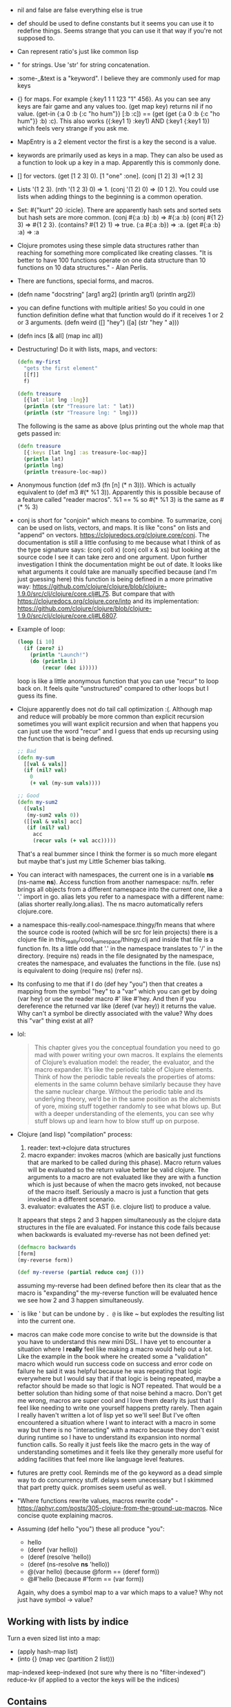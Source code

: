 - nil and false are false everything else is true
- def should be used to define constants but it seems you can use it
  to redefine things. Seems strange that you can use it that way if
  you're not supposed to.
- Can represent ratio's just like common lisp
- " for strings. Use 'str' for string concatenation.
- :some-_&text is a "keyword". I believe they are commonly used for
  map keys
- {} for maps. For example {:key1 1 1 123 "1" 456}. As you can see any
  keys are fair game and any values too. (get map key) returns nil if
  no value. (get-in {:a 0 :b {:c "ho hum"}} [:b :c]) == (get (get {:a
  0 :b {:c "ho hum"}} :b) :c). This also works ({:key1 1} :key1) AND
  (:key1 {:key1 1}) which feels very strange if you ask me.
- MapEntry is a 2 element vector the first is a key the second is a
  value.
- keywords are primarily used as keys in a map. They can also be used
  as a function to look up a key in a map. Apparently this is commonly
  done.
- [] for vectors. (get [1 2 3] 0). [1 "one" :one]. (conj [1 2] 3) =>[1
  2 3]
- Lists '(1 2 3). (nth '(1 2 3) 0) => 1. (conj '(1 2) 0) => (0 1 2).
  You could use lists when adding things to the beginning is a common
  operation.
- Set: #{"kurt" 20 :icicle}. There are apparently hash sets and sorted
  sets but hash sets are more common. (conj #{:a :b} :b) => #{:a :b}
  (conj #{1 2} 3) => #{1 2 3}. (contains? #{1 2} 1) => true. (:a
  #{:a :b}) => :a. (get #{:a :b} :a) => :a
- Clojure promotes using these simple data structures rather than
  reaching for something more complicated like creating classes. "It
  is better to have 100 functions operate on one data structure than
  10 functions on 10 data structures." - Alan Perlis.
- There are functions, special forms, and macros.
- (defn name "docstring" [arg1 arg2] (println arg1) (println arg2))
- you can define functions with multiple arities! So you could in one
  function definition define what that function would do if it
  receives 1 or 2 or 3 arguments. (defn weird ([] "hey") ([a] (str "hey " a)))
- (defn incs [& all] (map inc all))
- Destructuring! Do it with lists, maps, and vectors:
  #+BEGIN_SRC clojure
    (defn my-first
      "gets the first element"
      [[f]]
      f)
  #+END_SRC
  #+BEGIN_SRC clojure
    (defn treasure
      [{lat :lat lng :lng}]
      (println (str "Treasure lat: " lat))
      (println (str "Treasure lng: " lng)))
  #+END_SRC
  The following is the same as above (plus printing out the whole map
  that gets passed in:
  #+BEGIN_SRC clojure
    (defn treasure
      [{:keys [lat lng] :as treasure-loc-map}]
      (println lat)
      (println lng)
      (println treasure-loc-map))
  #+END_SRC
- Anonymous function (def m3 (fn [n] (* n 3))). Which is actually
  equivalent to (def m3 #(* %1 3)). Apparently this is possible
  because of a feature called "reader macros". %1 == % so #(* %1 3) is
  the same as #(* % 3)
- conj is short for "conjoin" which means to combine. To summarize,
  conj can be used on lists, vectors, and maps. It is like "cons" on
  lists and "append" on vectors.
  https://clojuredocs.org/clojure.core/conj. The documentation is
  still a little confusing to me because what I think of as the type
  signature says: (conj coll x) (conj coll x & xs) but looking at the
  source code I see it can take zero and one argument. Upon further
  investigation I think the documentation might be out of date. It
  looks like what arguments it could take are manually specified
  because (and I'm just guessing here) this function is being defined
  in a more primative way:
  https://github.com/clojure/clojure/blob/clojure-1.9.0/src/clj/clojure/core.clj#L75.
  But compare that with https://clojuredocs.org/clojure.core/into and
  its implementation:
  https://github.com/clojure/clojure/blob/clojure-1.9.0/src/clj/clojure/core.clj#L6807.
- Example of loop:
  #+BEGIN_SRC clojure
    (loop [i 10]
      (if (zero? i)
        (println "Launch!")
        (do (println i)
            (recur (dec i)))))
  #+END_SRC
  loop is like a little anonymous function that you can use "recur" to
  loop back on. It feels quite "unstructured" compared to other loops
  but I guess its fine.
- Clojure apparently does not do tail call optimization :(. Although
  map and reduce will probably be more common than explicit recursion
  sometimes you will want explicit recursion and when that happens you
  can just use the word "recur" and I guess that ends up recursing
  using the function that is being defined.
  #+BEGIN_SRC clojure
    ;; Bad
    (defn my-sum
      [[val & vals]]
      (if (nil? val)
        0
        (+ val (my-sum vals))))

    ;; Good
    (defn my-sum2
      ([vals]
       (my-sum2 vals 0))
      ([[val & vals] acc]
       (if (nil? val)
         acc
         (recur vals (+ val acc)))))
  #+END_SRC
  That's a real bummer since I think the former is so much more
  elegant but maybe that's just my Little Schemer bias talking.
- You can interact with namespaces, the current one is in a variable
  *ns* (ns-name *ns*). Access function from another namespace: ns/fn.
  refer brings all objects from a different namespace into the current
  one, like a '.' import in go. alias lets you refer to a namespace
  with a different name: (alias shorter really.long.alias). The ns
  macro automatically refers clojure.core.
- a namespace this-really.cool-namespace.thingy/fn means that where
  the source code is rooted (which will be src for lein projects)
  there is a clojure file in this_really/cool_namespace/thingy.clj and
  inside that file is a function fn. Its a little odd that '.' in the
  namespace translates to '/' in the directory. (require ns) reads in
  the file designated by the namespace, creates the namespace, and
  evaluates the functions in the file. (use ns) is equivalent to doing
  (require ns) (refer ns).
- Its confusing to me that if I do (def hey "you") then that creates a
  mapping from the symbol "hey" to a "var" which you can get by doing
  (var hey) or use the reader macro #' like #'hey. And then if you
  dereference the returned var like (deref (var hey)) it returns the
  value. Why can't a symbol be directly associated with the value? Why
  does this "var" thing exist at all?
- lol:
  #+BEGIN_QUOTE
  This chapter gives you the conceptual foundation you need to go mad
  with power writing your own macros. It explains the elements of
  Clojure’s evaluation model: the reader, the evaluator, and the macro
  expander. It’s like the periodic table of Clojure elements. Think of
  how the periodic table reveals the properties of atoms: elements in
  the same column behave similarly because they have the same nuclear
  charge. Without the periodic table and its underlying theory, we’d
  be in the same position as the alchemists of yore, mixing stuff
  together randomly to see what blows up. But with a deeper
  understanding of the elements, you can see why stuff blows up and
  learn how to blow stuff up on purpose.
  #+END_QUOTE
- Clojure (and lisp) "compilation" process:
  1. reader: text->clojure data structures
  2. macro expander: invokes macros (which are basically just
     functions that are marked to be called during this phase). Macro
     return values will be evaluated so the return value better be
     valid clojure. The arguments to a macro are not evaluated like
     they are with a function which is just because of when the macro
     gets invoked, not because of the macro itself. Seriously a macro
     is just a function that gets invoked in a different scenario.
  3. evaluator: evaluates the AST (i.e. clojure list) to produce a
     value.
  It appears that steps 2 and 3 happen simultaneously as the clojure
  data structures in the file are evaluated. For instance this code
  fails because when backwards is evaluated my-reverse has not been
  defined yet:
  #+BEGIN_SRC clojure
  (defmacro backwards
  [form]
  (my-reverse form))

  (def my-reverse (partial reduce conj ()))
  #+END_SRC
  assuming my-reverse had been defined before then its clear that as
  the macro is "expanding" the my-reverse function will be evaluated
  hence we see how 2 and 3 happen simultaneously.
- ` is like ' but can be undone by ~. @~ is like ~ but explodes the
  resulting list into the current one.
- macros can make code more concise to write but the downside is that
  you have to understand this new mini DSL. I have yet to encounter a
  situation where I *really* feel like making a macro would help out a
  lot. Like the example in the book where he created some a
  "validation" macro which would run success code on success and error
  code on failure he said it was helpful because he was repeating that
  logic everywhere but I would say that if that logic is being
  repeated, maybe a refactor should be made so that logic is NOT
  repeated. That would be a better solution than hiding some of that
  noise behind a macro. Don't get me wrong, macros are super cool and
  I love them dearly its just that I feel like needing to write one
  yourself happens pretty rarely. Then again I really haven't written
  a lot of lisp yet so we'll see! But I've often encountered a
  situation where I want to interact with a macro in some way but
  there is no "interacting" with a macro because they don't exist
  during runtime so I have to understand its expansion into normal
  function calls. So really it just feels like the macro gets in the
  way of understanding sometimes and it feels like they generally more
  useful for adding facilities that feel more like language level
  features.
- futures are pretty cool. Reminds me of the go keyword as a dead
  simple way to do concurrency stuff. delays seem unecessary but I
  skimmed that part pretty quick. promises seem useful as well.
- "Where functions rewrite values, macros rewrite code" -
  https://aphyr.com/posts/305-clojure-from-the-ground-up-macros. Nice
  concise quote explaining macros.
- Assuming (def hello "you") these all produce "you":
  - hello
  - (deref (var hello))
  - (deref (resolve 'hello))
  - (deref (ns-resolve *ns* 'hello))
  - @(var hello) (because @form == (deref form))
  - @#'hello (because #'form == (var form))
  Again, why does a symbol map to a var which maps to a value? Why not
  just have symbol -> value?

** Working with lists by indice
Turn a even sized list into a map:
- (apply hash-map list)
- (into {} (map vec (partition 2 list)))

map-indexed
keep-indexed (not sure why there is no "filter-indexed")
reduce-kv (if applied to a vector the keys will be the indices)

** Contains
contains? is for fast lookup and does NOT work for any sequence (see
the google group links below the question):
https://stackoverflow.com/questions/3249334/test-whether-a-list-contains-a-specific-value-in-clojure

** Bugs in Tutorial
- Their example min function call (min [{:a 1 :b 3} {:a 5 :b 0}]) is
  wrong. The keys should be :lat and :lng
  https://www.braveclojure.com/organization/
- On https://www.braveclojure.com/multimethods-records-protocols/, the
  link http://clojure.org/datatypes/ 404's now.

** Questions?
- What do you do when things go wrong? Go returns error types which
  you check but clojure functions only return one value so what do we
  do? Are there exceptions to deal with?
- Logging - https://github.com/yogthos/clj-log does map structured
  logging which I guess could work but I feel more comfortable doing
  JSON or logfm structured logging. Which could mean this for JSON:
  https://github.com/puppetlabs/structured-logging. Or this for
  logfmt: https://github.com/bnadlerjr/logfmt Or perhaps this for
  logfmt? https://github.com/yeller/logfmt (it was listed here
  https://www.brandur.org/logfmt). This guy has some popular clojure
  libraries so maybe this is worth looking at as well:
  https://github.com/ptaoussanis/timbre. ats-health-check uses clj-log
  and it seems weird because in scalyr it looks like one log occupies
  multiple lines. ats-candidate-clj uses org.clojure/tools.logging but
  I'm just seeing some exception looking logs in the output which
  makes me think that either the service does not usually log things
  (i.e. it usually "just works") or something is wonky.
  ats-myc-indexer does log with json but its logging setup seems
  rather confusing at least when looking at project.clj. But it does
  seem to use log4j and org.clojure/tools.logging. So I suppose with
  some configuration I could get what I want.
- http
- database

** Issues I want to figure out a better system for
- Adding dependencies seems very manual which I do not like. To add a
  new dependency you have to add it to project.clj and restart the
  repl. Is there a way to automatically do that? Like some cider
  command or something which loads it into the repl and adds it to
  project.clj?
- There is a System/getenv but there is no System/setenv because (I
  suspect) Java does not have it either:
  https://docs.oracle.com/javase/7/docs/api/java/lang/System.html. I
  think Java does not have it because of something to do with the JVM?
  I'm really not sure and need to learn more about that.
- Understand better how clojure relates to the JVM, Java, classpaths,
  jars, uberjars... all that jazz.
- When compiling a web service it looks like Ray's team used 'lein
  ring uberjar'. Basically you specify a "handler" (don't even need to
  specify a main function) and it will create a main function for you
  which starts a web server. The issue I'm having is that I feel like
  before the application starts up you need to do some initialization
  like loading environment variables and then pass in those
  environment variables into the handler or something like that. What
  they did is they have this "config" map of environment variables
  which is scattered throughout the code. I don't like that because
  then functions are tied to this config struct and so if you wanted
  to test those functions you'll have to initialize the config struct.
  Is that difficult to do? I'm just not sure I guess. With database
  connections as well it seems like they do sort of an on demand thing
  where it only loads stuff when necessary. I feel like this would
  make testing harder but maybe its okay.

** TODO
- finish tutorial
- could you have a macro that performed a side effect during its
  expansion. hehe sounds fun. Like you could have it send an http
  request and put the result into the code.
- I like the idea of evaluating the whole file in the repl whenever I
  save. How could I do that?
- how do I work effectively in a project that has multiple namespaces?
  It seems that when you modify a function in namespace X you just
  recompile X but is there a way to say "hey, recompile everything
  starting at main". Also though its a pain working in the repl, do I
  need to switch namespaces everytime I want to really test out
  functionality coming from that namespace?
- When I switch away from the default "user" namespace I lose some of
  the commands like source and doc. Is there a way to fix that? Or
  should I change my workflow so those commands aren't needed?
- Is there a way that given a function, see what namespace it came
  from?
- how do I effectively deal with environment variables with clojure
- is there a way to attach functions to an object? Becuase being able
  to do that feels useful because then if multiple functions need
  access to the same state then you don't have to constantly pass that
  state in, you just set it once in the object and then call functions
  on said object.
- make macro for simple math equations in infix notation.
- What is considered idiomatic error handling in clojure?
  https://www.reddit.com/r/Clojure/comments/6wmnfm/thoughts_on_failjure_vs_funcoolcatseither_for/.
  It seems that the community accepts all manner of approaches:
  exceptions, either monad from the "cats" library, a more basic
  approach of returning a tuple of [error result], nil-punning where
  returning 'nil' signifies that something went wrong.
- I had to manually import the clojure.test library in my CIDER repl.
  Can that be done automatically instead? I imagine I'd always want
  that library.
- Starting to learn unit testing and I like the idea of the with-test
  macro so you can define tests next to the function.
  #+BEGIN_SRC clojure
    (with-test
      (defn add2 [x]
        (+ x 2))
      (is (= 4 (add2 2)))
      (is (= 10 (add2 8))))
  #+END_SRC
  However, I feel like we don't need to repeat calls to add2, so could
  we define something where we just give it a list of inputs and
  expected outputs and it will apply the appropriate function? Offhand
  that seems nice to me:
  #+BEGIN_SRC clojure
    (with-test
      (defn add2 [x]
        (+ x 2))
      2 4
      8 10)
  #+END_SRC
  Hmm, that does look a tad cryptic though. But I like it because I
  could change the name of the function and the tests would still
  pass. I guess what I really want here is go's table driven test
  where I don't have to repeat the function name everywhere. Perhaps
  this is a suitable (and less cryptic) alternative:
  #+BEGIN_SRC clojure
    (with-test
      (defn add2 [x]
        (+ x 2))
      (doseq [{:keys [input output]}
              [{:input 2 :output 4}
               {:input 8 :output 10}]]
        (is (= output (add2 input)))))
  #+END_SRC
  ^^ That actually does not work the 'is' macro seems to report on the
  literal expression you gave it. I'll table this thought for now,
  perhaps I shouldn't worry too much about making clojure like Go.
  They do have clojure.test/are which seems similar to what I want but
  I don't know if you can run specific tests within the "are".
- the library expectations seems like a nice library for testing:
  https://semaphoreci.com/community/tutorials/testing-clojure-with-expectations.
  Written by this guy:
  http://blog.jayfields.com/2010/08/clojuretest-introduction.html
- make modification to healthcheck service
- write snake
- rewrite that XML analyzer script in clojure, see how the logic
  differs
- write basic http server that talks to a database. maybe breath of
  the wild items will be stored
- apply to job
- profit

** Thoughts about language design
- I like having a type system. Preferably something expressive like
  haskell
- I don't want to have to think about how to optimize the code, when
  to call memoize on a function, etc... I just want it to figure out
  how it can run as fast as humanly possilbe. So they should do things
  like tail optimization.
- I do not like exceptions as an error handling mechanism. Why should
  parsing an integer from a string raise an exception???? So I really
  like how Go returns an "error" type to signal that something could
  go wrong because it is so easy to forget to check for an exception
  since its not forced by a type system or anything like that.
- I like having an interpreter
- I like lisp's consistancy in syntax
- I don't like all these import options (:as, :refer, etc...). I like
  go's where it automatically forces you to use the package name. Go
  also lets you have an alias for a package in the case of name
  collisions but it is not used as often. I would almost prefer to go
  further and make it impossible to have an alias for a package unless
  there is a naming conflict that must be resolved. I would love it
  even more if making alias' for package names was completely
  impossible though I'm not sure what that should look like if a
  package name collision.
- I like Go's automatic adding of imports with goimports.
- I like Go's large standard library which deals with almost
  everything for you
- I think tutorials should be more hands on, building some sort of
  large-ish program or series of them instead of all this discussion
  about datatypes and why one language is so great. We can look up the
  specifics about datatypes later, just let us program.
- Is the ability to create private functions really necessary? I feel
  like you could just better organize your code and create a let
  closure defining the "private" function and then define any
  functions that need it within that let body.
- I don't like how you have to restate the namespace in a clojure file
  because what the namespace is should already be implicit in the
  directory path. Seems like a duplication of information. Go's
  approach seems nicer because you just specify the package name. Then
  again I wonder if that could be considered duplicate information
  because it could be gleaned from the directory name.
- Having all these ways to interact with namespaces in-ns, refer,
  alias, require seems confusing especially since he said you'll
  probably only use them in the repl. I feel like there should not be
  any options, you just have to use the namespace with its fully
  qualified name or something like that.
- Its kind of cool in clojure to have the same function except varying
  numbers of arguments but it makes things pretty confusing sometimes.
  For example the "reduce" function is pretty complicated in how the
  function behaves based on what parameters are given.

** General clojure impressions
- When looking for tutorials it always seems that they are from a year
  or longer ago. Is that because clojure is just not as popular a
  language? Perhaps I'm just not looking in the right places.
- It feels like there are sooo many library options to solve a
  particular task when compared to Go. I get a little overwhelmed
  trying to decide what I should choose.
- I think that learning clojure is one of the first times I've learned
  a language after doing significant work in another one (Go) and its
  interesting to see some of the same problems come up. For instance
  some people in the clojure community like the idea of an ORM while
  others do not. The community also seems divided on handling errors.
  Is it common to have these sorts of divides? Because I really wish
  there was one supported idiomatic way to do things especially for
  something more "basic" like error handling.
- I liked in Go that the entrypoint to your application is always
  gonna just be main. With clojure it seems there are other ways to
  get a working application for example lein-ring which seems to be a
  mini DSL for creating a main function after you give some handlers
  and such.
- Logging feels way too complicated. I don't understand why there
  needs to be all this configuration around logging. To me, logging
  should be simple, if an error happens you log it. Done. So why are
  there all these configurations options and even plugin support??
  What is going on here?? https://en.wikipedia.org/wiki/Log4j. Are we
  going for logging systems that are turing complete or something? He
  puts it nicely:
  https://spin.atomicobject.com/2015/05/11/clojure-logging/
- Relying on the JVM probably provides some benefits that I don't
  fully understand but man does it feel like there are a lot of
  complications that come along for the ride:
  http://brownsofa.org/blog/2015/06/14/clojure-in-production-logging/
- Stack traces are super hard to parse and seem to contain mostly
  noise.
- Man is test output tough to parse in clojure if an exception gets
  thrown because then a stacktrace 10 miles long gets printed.
- Relying on Java really seems like a blessing and a curse. On the one
  hand you bring in all those libraries and such but on the other hand
  all the crap comes with it including sort of weird things like this
  AWS library in clojure https://github.com/mcohen01/amazonica which
  has next to no documentation because all the library does is
  translate from clojure to java calls and the java code is already
  documented:
  https://docs.aws.amazon.com/AWSJavaSDK/latest/javadoc/index.html

** Thoughts On Unit Testing
In trying to get unit testing with the health-check service to work
I've done some research and what I've concluded is that I pretty much
have the same opinion on testing that I've arrived at while developing
with Go namely:
1. Break logic up on boundaries of side effects. So, unit test
   functions that have no side effects. These functions will return
   the *intent* to perform a side effect (for example returning a http
   request rather than sending it).
2. To test side effects run an e2e test. If it is difficult to perform
   a side effect (like ssh) then mock. This is not preferable but if
   (1) is adhered to then I think the code quality will still be good.

Here are some clojure specific testing approaches and why I do not
like them:

1. with-redefs - The worst way to unit test because:
   1. renaming the function your redefining would generate a false
      positive in your unit test
   2. mocking out a side effect is, I believe, generally not good
      testing practice assuming that what you end up doing is testing
      that the mock function received the correct arguments because:
      1. You are not actually testing whether a side effect happens,
         you are testing your *intention* for a side effect to happen
         so I think you gain a false sense of confidence that your
         side effect will work. The only way to test that a side
         effect actually happened is to run the real code (like in an
         e2e test).
      2. A test with a mock will probably involve checking that your
         mock received the correct intputs which I think makes for a
         messier test than checking if a function returns the expected
         data.
      3. If this side effect is embedded in some conditional logic the
         test becomes confusing because it needs to be aware that if
         we pass inputs XYZ then the side effect will or will not
         happen. In other words the test now has knowledge of the
         internals of the function which seems to go against the goal
         of testing where you do not care about internal
         implementation details.
2. Passing in a function which performs the side effect - This feels
   better than the previous approach since 1->1 is no longer an issue
   but it does not fix 1->2.

But we still want to test b/c it allows us to confidently refactor and
can help get right and maintain tricky logic so I think my clojure
code will look like:
#+BEGIN_SRC clojure
  (gen-http-resp #(execute-redis-cmd (incoming-req-to-redis-cmd req)) some-other-arg)
#+END_SRC

In other words we:
1. Convert input to side effect intent
2. Wrap that side effect intent in a no-argument function which
   performs the side effect
3. Pass that no-argument function to another function which will
   *first* execute that side effect and then do the other data
   transformations

In (3) it sounds like we'll pass in a mock during a unit test and I
think that is true but I'm okay since 1->2->2 and 1->2->3 are not
applicable. 1->2->1 is to some extent but it doesn't bother me since
the assembling of the proper side effect happens elsewhere and
wrapping it in this anonymous function is just to get around the fact
that this code could throw an exception and we want to be able to unit
test that to make sure we get the proper behavior. In Go an error
would be returned from the side effect and you could pass in the error
to the function but I don't think we can do that kind of thing with
exceptions. Or maybe we can! Or maybe, when I start doing this I'll
realize that most of the time I can just let the original exception
bubble up to the top. I'll have to actually start coding to refine
this testing strategy for clojure.

** Develop web server
- altering dependencies do: sesman-restart
- lein ring server starts a server and reloads in the face of changes.

When doing this tutorial I tried to follow but I got this fuckin'
error which I do not understand at all:

(use 'compojure.route)
CompilerException clojure.lang.ExceptionInfo: Call to clojure.core/ns did not conform to spec:
In: [2] val: ((require [clojure.string :as str])) fails spec: :clojure.core.specs.alpha/ns-form at: [:args] predicate: (cat :attr-map (? map?) :clauses :clojure.core.specs.alpha/ns-clauses),  Extra input
 #:clojure.spec.alpha{:problems [{:path [:args], :reason "Extra input", :pred (clojure.spec.alpha/cat :attr-map (clojure.spec.alpha/? clojure.core/map?) :clauses :clojure.core.specs.alpha/ns-clauses), :val ((require [clojure.string :as str])), :via [:clojure.core.specs.alpha/ns-form], :in [2]}], :spec #object[clojure.spec.alpha$regex_spec_impl$reify__2436 0x233bfad "clojure.spec.alpha$regex_spec_impl$reify__2436@233bfad"], :value (ring.util.mime-type "Utility functions for finding out the mime-type of a file." (require [clojure.string :as str])), :args (ring.util.mime-type "Utility functions for finding out the mime-type of a file." (require [clojure.string :as str]))}, compiling:(ring/util/mime_type.clj:1:1)

Modifying some of the dependencies to have different versions seemed
to fix things. But that's fucking stupid!!! Why should I be manually
modifying dependencies for things to work????
http://kendru.github.io/restful-clojure/2014/03/01/building-out-the-web-service-restful-clojure-part-3/

It may also be the case that I was doing something dumb... some typo
or something. Still!! That error was not helpful to me at all.

** Emacs
C-c C-e - eval expression

C-c M-p - put expression into repl if invoked with prefix evaluates
it as well

C-c M-n - switch to namespace of current buffer

C-c C-k - compile current buffer

C-c C-d C-d - display docs for symbol under point

M-. - go to source code for symbol

C-c C-z - go to repl buffer for source file

** Setup
Had this in ~/.lein/profiles.clj:

{:user {:plugins [[cider/cider-nrepl"0.18.0-snapshot"]]}}

to make cider work: http://docs.cider.mx/en/latest/. But I wiped my
lein config and reinstalled and I didn't seem to need that
configuration.

Learned that lein will default to using clojure version 1.8.0 even
though 1.9.0 has been out for 7 months. It looks like a fix has been
made but a new release has not been created yet encorporating that
fix. So changing the clojure version manually seems to be the way to
go OR you could install the updated templates under a new name:
https://github.com/technomancy/leiningen/issues/2373.
** Links
- https://clojure.org/
- https://www.braveclojure.com/clojure-for-the-brave-and-true/
- https://purelyfunctional.tv/guide/clojure-concurrency/
